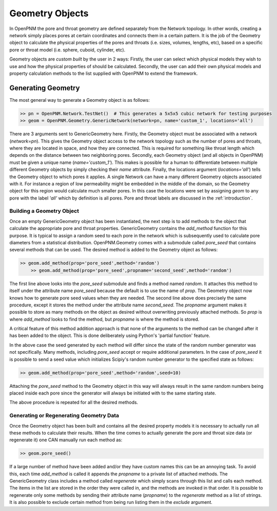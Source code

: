 .. _geometry:

###############################################################################
Geometry Objects
###############################################################################
In OpenPNM the pore and throat geometry are defined separately from the Network topology.  In other words, creating a network simply places pores at certain coordinates and connects them in a certain pattern.  It is the job of the Geometry object to calculate the physical properties of the pores and throats (i.e. sizes, volumes, lengths, etc), based on a specific pore or throat model (i.e. sphere, cuboid, cylinder, etc).  

Geometry objects are `custom built` by the user in 2 ways: Firstly, the user can select which physical models they wish to use and how the physical properties of should be calculated.  Secondly, the user can add their own physical models and property calculation methods to the list supplied with OpenPNM to extend the framework.

===============================================================================
Generating Geometry
===============================================================================
The most general way to generate a Geometry object is as follows:

.. code-block:: python

    >> pn = OpenPNM.Network.TestNet()  # This generates a 5x5x5 cubic network for testing purposes
    >> geom = OpenPNM.Geometry.GenericNetwork(network=pn, name='custom_1', locations='all')
	
There are 3 arguments sent to GenericGeometry here.  Firstly, the Geometry object must be associated with a network (`network=pn`).  This gives the Geometry object access to the network topology such as the number of pores and throats, where they are located in space, and how they are connected.  This is required for something like throat length which depends on the distance between two neighboring pores.  Secondly, each Geometry object (and all objects in OpenPNM) must be given a unique name (`name='custom_1'`).  This makes is possible for a human to differentiate between multiple different Geometry objects by simply checking their `name` attribute.  Finally, the locations argument (`locations='all'`) tells the Geometry object to which pores it applies.  A single Network can have a many different Geometry objects associated with it.  For instance a region of low permeability might be embedded in the middle of the domain, so the Geometry object for this region would calculate much smaller pores.  In this case the locations were set by assigning `geom` to any pore with the label `'all'` which by definition is all pores.  Pore and throat labels are discussed in the :ref:`introduction`.

+++++++++++++++++++++++++++++++++++++++++++++++++++++++++++++++++++++++++++++++
Building a Geometry Object
+++++++++++++++++++++++++++++++++++++++++++++++++++++++++++++++++++++++++++++++
Once an empty GenericGeometry object has been instantiated, the next step is to add methods to the object that calculate the appropriate pore and throat properties.  GenericGeometry contains the `add_method` function for this purpose.  It is typical to assign a random seed to each pore in the network which is subsequently used to calculate pore diameters from a statistical distribution.  OpenPNM.Geometry comes with a submodule called `pore_seed` that contains several methods that can be used.  The desired method is added to the Geometry object as follows:

.. code-block:: python

    >> geom.add_method(prop='pore_seed',method='random')
	>> geom.add_method(prop='pore_seed',propname='second_seed',method='random')
	
The first line above looks into the `pore_seed` submodule and finds a method named `random`.  It attaches this method to itself under the attribute name `pore_seed` because the default is to use the name of `prop`.  The Geometry object now knows how to generate pore seed values when they are needed.  The second line above does precisely the same procedure, except it stores the method under the attribute name `second_seed`.  The `propname` argument makes it possible to store as many methods on the object as desired without overwriting previously attached methods.  So `prop` is where `add_method` looks to find the method, but `propname` is where the method is stored.  

A critical feature of this method addition approach is that none of the arguments to the method can be changed after it has been added to the object.  This is done deliberately using Python's 'partial function' feature.  

In the above case the seed generated by each method will differ since the state of the random number generator was not specifically.  Many methods, including `pore_seed` accept or require additional parameters. In the case of `pore_seed` it is possible to send a seed value which initializes Scipiy's random number generator to the specified state as follows:

.. code::

    >> geom.add_method(prop='pore_seed',method='random',seed=10)

Attaching the `pore_seed` method to the Geometry object in this way will always result in the same random numbers being placed inside each pore since the generator will always be initiated with to the same starting state.  

The above procedure is repeated for all the desired methods.

+++++++++++++++++++++++++++++++++++++++++++++++++++++++++++++++++++++++++++++++
Generating or Regenerating Geometry Data
+++++++++++++++++++++++++++++++++++++++++++++++++++++++++++++++++++++++++++++++
Once the Geometry object has been built and contains all the desired property models it is necessary to actually run all these methods to calculate their results.   When the time comes to actually generate the pore and throat size data (or regenerate it) one CAN manually run each method as:

.. code-block:: python

    >> geom.pore_seed()

If a large number of method have been added and/or they have custom names this can be an annoying task.  To avoid this, each time `add_method` is called it appends the `propname` to a private list of attached methods.  The GenericGeometry class includes a method called `regenerate` which simply scans through this list and calls each method.  The items in the list are stored in the order they were called in, and the methods are invoked in that order.  It is possible to regenerate only some methods by sending their attribute name (`propname`) to the `regenerate` method as a list of strings.  It is also possible to exclude certain method from being run listing them in the `exclude` argument.  






